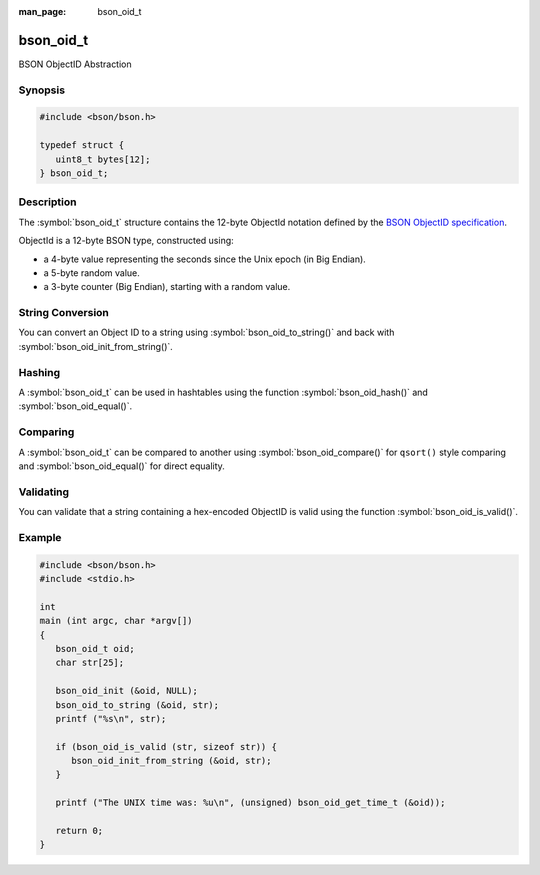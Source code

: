 :man_page: bson_oid_t

bson_oid_t
==========

BSON ObjectID Abstraction

Synopsis
--------

.. code-block:: c

  #include <bson/bson.h>

  typedef struct {
     uint8_t bytes[12];
  } bson_oid_t;

Description
-----------

The :symbol:`bson_oid_t` structure contains the 12-byte ObjectId notation defined by the `BSON ObjectID specification <http://docs.mongodb.org/manual/reference/object-id/>`_.

ObjectId is a 12-byte BSON type, constructed using:

* a 4-byte value representing the seconds since the Unix epoch (in Big Endian).
* a 5-byte random value.
* a 3-byte counter (Big Endian), starting with a random value.

String Conversion
-----------------

You can convert an Object ID to a string using :symbol:`bson_oid_to_string()` and back with :symbol:`bson_oid_init_from_string()`.

Hashing
-------

A :symbol:`bson_oid_t` can be used in hashtables using the function :symbol:`bson_oid_hash()` and :symbol:`bson_oid_equal()`.

Comparing
---------

A :symbol:`bson_oid_t` can be compared to another using :symbol:`bson_oid_compare()` for ``qsort()`` style comparing and :symbol:`bson_oid_equal()` for direct equality.

Validating
----------

You can validate that a string containing a hex-encoded ObjectID is valid using the function :symbol:`bson_oid_is_valid()`.

.. only:: html

  Functions
  ---------

  .. toctree::
    :titlesonly:
    :maxdepth: 1

    bson_oid_compare
    bson_oid_copy
    bson_oid_equal
    bson_oid_get_time_t
    bson_oid_hash
    bson_oid_init
    bson_oid_init_from_data
    bson_oid_init_from_string
    bson_oid_init_sequence
    bson_oid_is_valid
    bson_oid_to_string

Example
-------

.. code-block:: c

  #include <bson/bson.h>
  #include <stdio.h>

  int
  main (int argc, char *argv[])
  {
     bson_oid_t oid;
     char str[25];

     bson_oid_init (&oid, NULL);
     bson_oid_to_string (&oid, str);
     printf ("%s\n", str);

     if (bson_oid_is_valid (str, sizeof str)) {
        bson_oid_init_from_string (&oid, str);
     }

     printf ("The UNIX time was: %u\n", (unsigned) bson_oid_get_time_t (&oid));

     return 0;
  }


